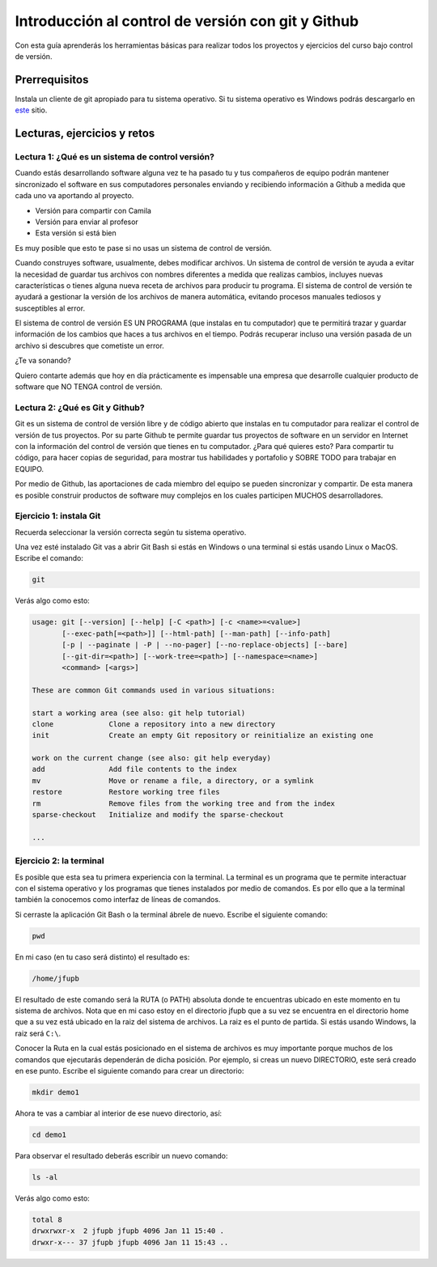 Introducción al control de versión con git y Github
====================================================

Con esta guía aprenderás los herramientas básicas para realizar 
todos los proyectos y ejercicios del curso bajo control de versión.

Prerrequisitos
-----------------

Instala un cliente de git apropiado para tu sistema operativo.
Si tu sistema operativo es Windows podrás descargarlo en 
`este <https://git-scm.com/downloads>`__ sitio.

Lecturas, ejercicios y retos
---------------------------------

Lectura 1: ¿Qué es un sistema de control versión?
^^^^^^^^^^^^^^^^^^^^^^^^^^^^^^^^^^^^^^^^^^^^^^^^^^^^

Cuando estás desarrollando software alguna vez te ha pasado  tu y tus compañeros de equipo podrán mantener sincronizado el 
software en sus computadores personales enviando y recibiendo información a Github 
a medida que cada uno va aportando al proyecto.

* Versión para compartir con Camila
* Versión para enviar al profesor
* Esta versión si está bien
  
Es muy posible que esto te pase si no usas un sistema de control 
de versión.

Cuando construyes software, usualmente, debes modificar archivos. 
Un sistema de control de versión te ayuda a evitar la necesidad de  
guardar tus archivos con nombres diferentes a medida que realizas cambios, 
incluyes nuevas características o tienes alguna nueva receta de archivos 
para producir tu programa. El sistema de control de versión te ayudará 
a gestionar la versión de los archivos de manera automática, 
evitando procesos manuales tediosos y susceptibles al error.

El sistema de control de versión ES UN PROGRAMA (que instalas en tu computador)
que te permitirá trazar y guardar información de los cambios que haces a tus 
archivos en el tiempo. Podrás recuperar incluso una versión pasada de un archivo si 
descubres que cometiste un error. 

¿Te va sonando?

Quiero contarte además que hoy en día prácticamente es impensable una 
empresa que desarrolle cualquier producto de software que NO TENGA control 
de versión.

Lectura 2: ¿Qué es Git y Github?
^^^^^^^^^^^^^^^^^^^^^^^^^^^^^^^^^^^

Git es un sistema de control de versión libre y de código abierto que instalas 
en tu computador para realizar el control de versión de tus proyectos. 
Por su parte Github te permite guardar tus proyectos de software en un servidor 
en Internet con la información del control de versión que tienes en tu computador. 
¿Para qué quieres esto? Para compartir tu código, para hacer copias de seguridad, 
para mostrar tus habilidades y portafolio y SOBRE TODO para trabajar en EQUIPO. 

Por medio de Github, las aportaciones de cada miembro del equipo se pueden 
sincronizar y compartir. De esta manera es posible construir productos de software 
muy complejos en los cuales participen MUCHOS desarrolladores.

Ejercicio 1: instala Git
^^^^^^^^^^^^^^^^^^^^^^^^^^^

Recuerda seleccionar la versión correcta según tu sistema operativo. 

Una vez esté instalado Git vas a abrir Git Bash si estás en Windows o una terminal si 
estás usando Linux o MacOS. Escribe el comando:

.. code-block:: bash

    git

Verás algo como esto:

.. code-block:: bash

    usage: git [--version] [--help] [-C <path>] [-c <name>=<value>]
           [--exec-path[=<path>]] [--html-path] [--man-path] [--info-path]
           [-p | --paginate | -P | --no-pager] [--no-replace-objects] [--bare]
           [--git-dir=<path>] [--work-tree=<path>] [--namespace=<name>]
           <command> [<args>]

    These are common Git commands used in various situations:

    start a working area (see also: git help tutorial)
    clone             Clone a repository into a new directory
    init              Create an empty Git repository or reinitialize an existing one

    work on the current change (see also: git help everyday)
    add               Add file contents to the index
    mv                Move or rename a file, a directory, or a symlink
    restore           Restore working tree files
    rm                Remove files from the working tree and from the index
    sparse-checkout   Initialize and modify the sparse-checkout

    ...

Ejercicio 2: la terminal
^^^^^^^^^^^^^^^^^^^^^^^^^

Es posible que esta sea tu primera experiencia con la terminal. La terminal 
es un programa que te permite interactuar con el sistema operativo y los programas 
que tienes instalados por medio de comandos. Es por ello que a la terminal 
también la conocemos como interfaz de líneas de comandos.

Si cerraste la aplicación Git Bash o la terminal ábrele de nuevo. Escribe el 
siguiente comando:

.. code-block:: bash

    pwd

En mi caso (en tu caso será distinto) el resultado es:

.. code-block:: bash 

    /home/jfupb

El resultado de este comando será la RUTA (o PATH) absoluta donde te encuentras 
ubicado en este momento en tu sistema de archivos. Nota que en mi caso estoy 
en el directorio jfupb que a su vez se encuentra en el directorio home que a su 
vez está ubicado en la raiz del sistema de archivos. La raiz es el punto de partida. 
Si estás usando Windows, la raiz será ``C:\``. 

Conocer la Ruta en la cual estás posicionado en el sistema de archivos es muy 
importante porque muchos de los comandos que ejecutarás dependerán de dicha posición. 
Por ejemplo, si creas un nuevo DIRECTORIO, este será creado en 
ese punto. Escribe el siguiente comando para crear un directorio:

.. code-block:: bash 

    mkdir demo1

Ahora te vas a cambiar al interior de ese nuevo directorio, así:

.. code-block:: bash 

    cd demo1

Para observar el resultado deberás escribir un nuevo comando:

.. code-block:: bash

    ls -al 

Verás algo como esto:

.. code-block::

    total 8
    drwxrwxr-x  2 jfupb jfupb 4096 Jan 11 15:40 .
    drwxr-x--- 37 jfupb jfupb 4096 Jan 11 15:43 ..


